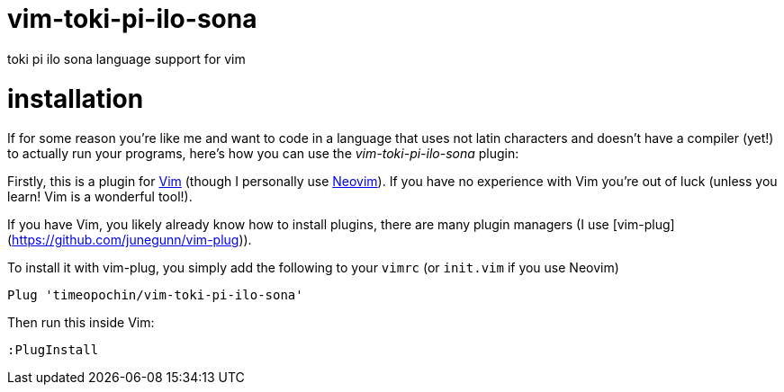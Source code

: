 # vim-toki-pi-ilo-sona
toki pi ilo sona language support for vim

# installation
If for some reason you're like me and want to code in a language that uses not latin characters and doesn't have a compiler (yet!) to actually run your programs, here's how you can use the _vim-toki-pi-ilo-sona_ plugin:

Firstly, this is a plugin for https://www.vim.org/[Vim] (though I personally use https://neovim.io/[Neovim]). If you have no experience with Vim you're out of luck (unless you learn! Vim is a wonderful tool!).

If you have Vim, you likely already know how to install plugins, there are many plugin managers (I use [vim-plug](https://github.com/junegunn/vim-plug)).

To install it with vim-plug, you simply add the following to your `vimrc` (or `init.vim` if you use Neovim)

  Plug 'timeopochin/vim-toki-pi-ilo-sona'

Then run this inside Vim:

  :PlugInstall
